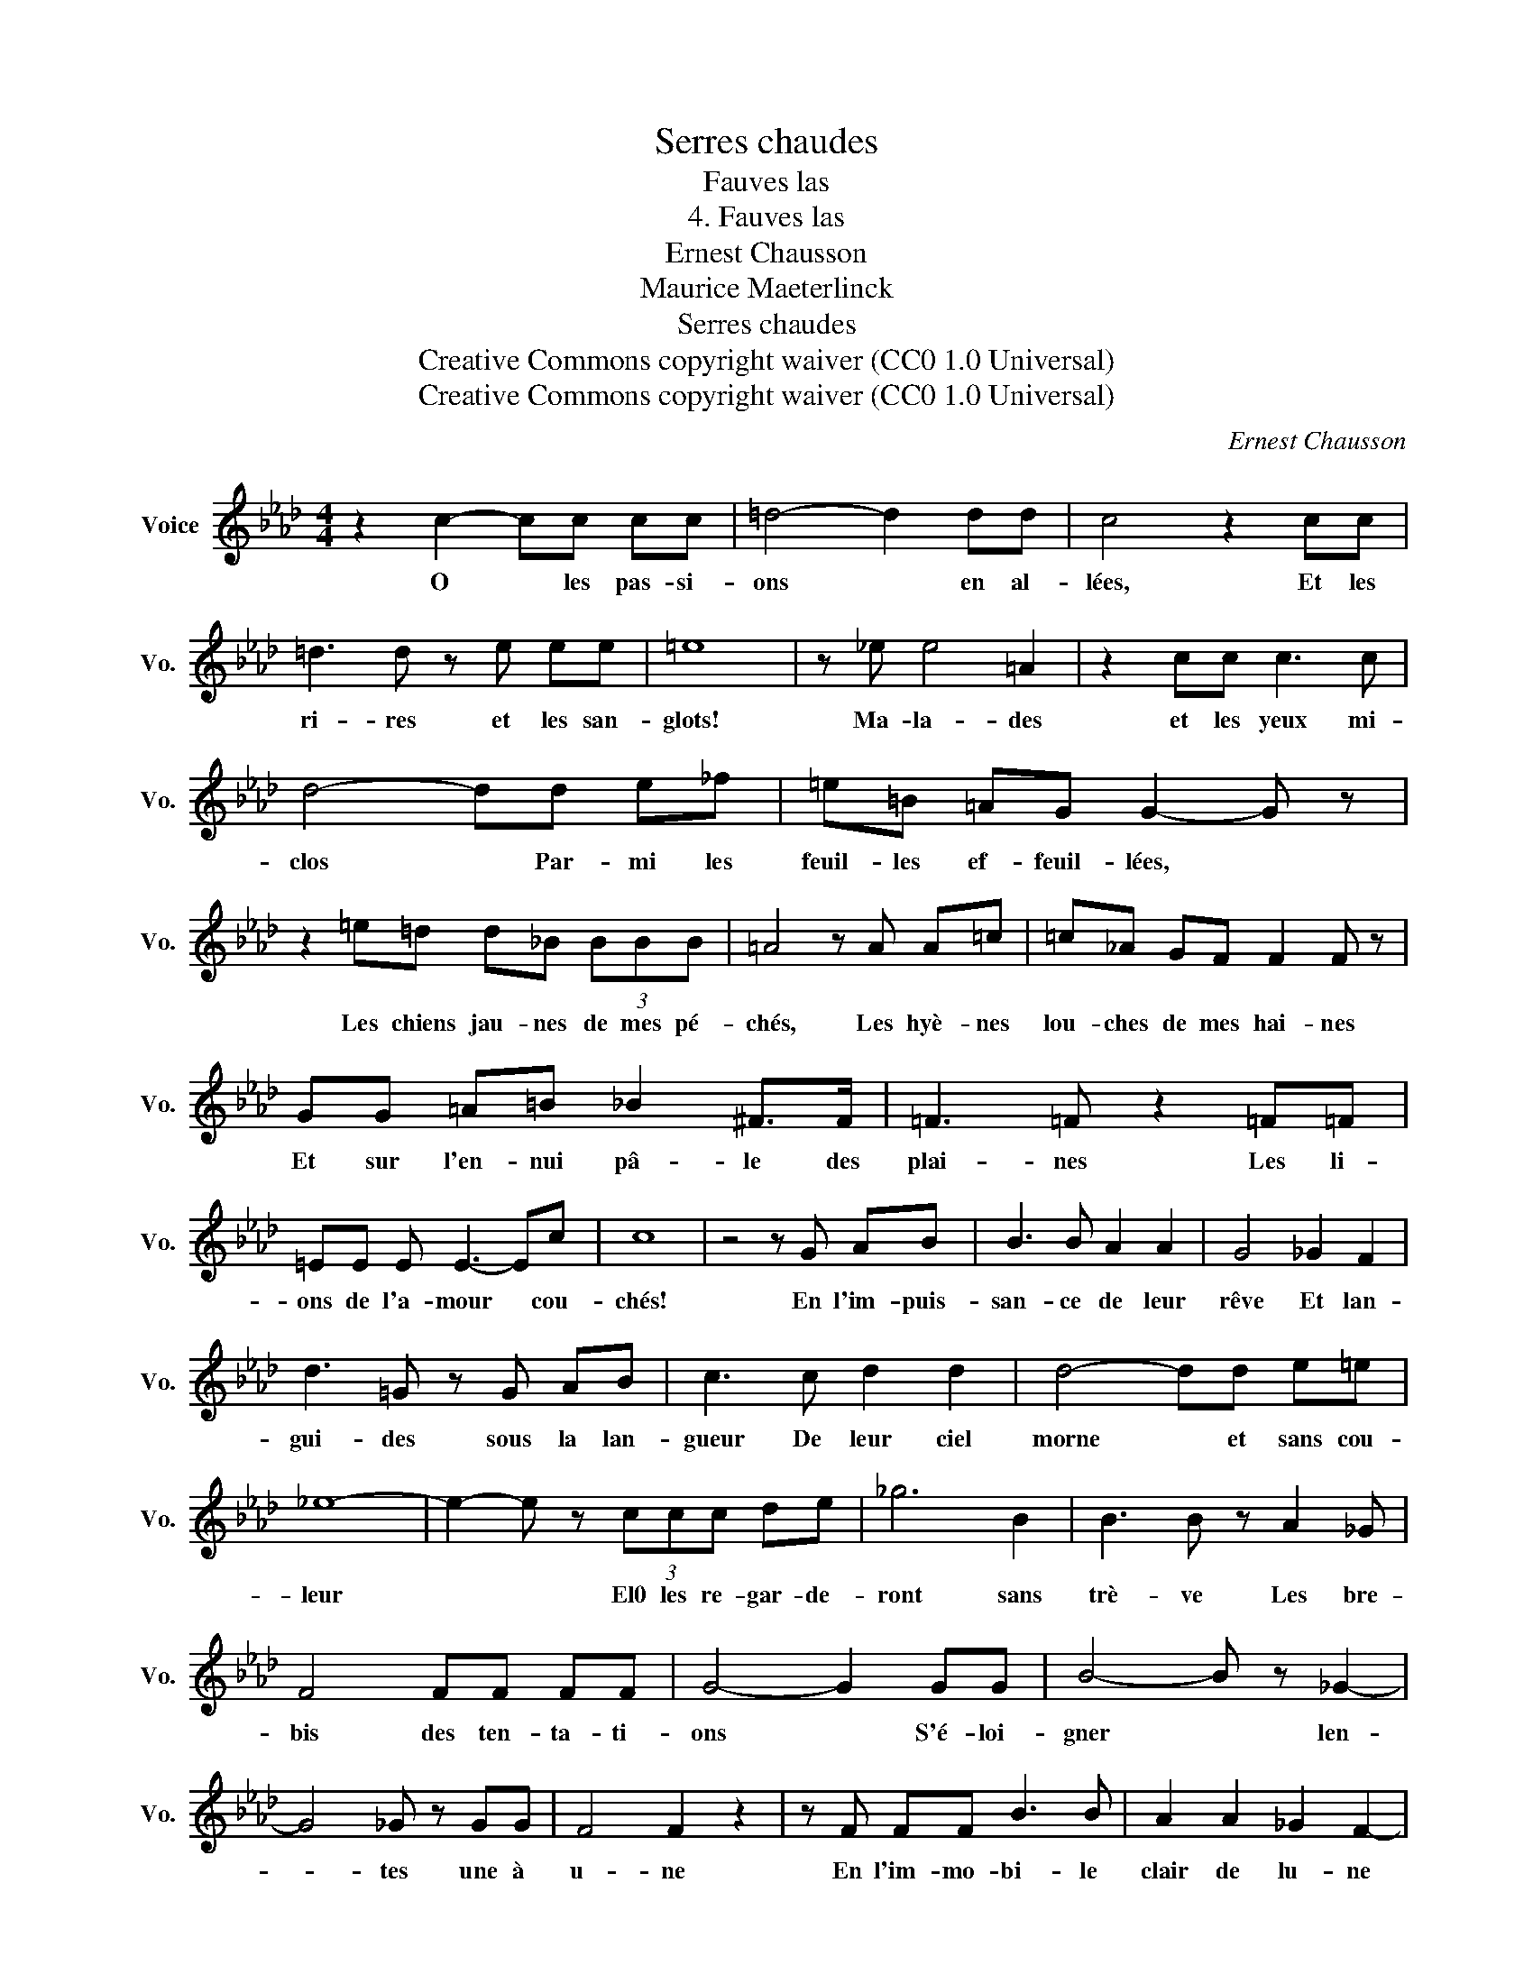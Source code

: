 X:1
T:Serres chaudes
T:Fauves las
T:4. Fauves las
T:Ernest Chausson
T:Maurice Maeterlinck
T:Serres chaudes
T:Creative Commons copyright waiver (CC0 1.0 Universal) 
T:Creative Commons copyright waiver (CC0 1.0 Universal) 
C:Ernest Chausson
Z:Maurice Maeterlinck
Z:Creative Commons copyright waiver (CC0 1.0 Universal)
L:1/8
M:4/4
K:Ab
V:1 treble nm="Voice" snm="Vo."
V:1
 z2 c2- cc cc | =d4- d2 dd | c4 z2 cc | =d3 d z e ee | =e8 | z _e e4 =A2 | z2 cc c3 c | %7
w: O * les pas- si-|ons * en al-|lées, Et les|ri- res et les san-|glots!|Ma- la- des|et les yeux mi-|
 d4- dd e_f | =e=B =AG G2- G z | z2 =e=d d_B (3BBB | =A4 z A A=c | =c_A GF F2 F z | %12
w: clos * Par- mi les|feuil- les ef- feuil- lées, *|Les chiens jau- nes de mes pé-|chés, Les hyè- nes|lou- ches de mes hai- nes|
 GG =A=B _B2 ^F>F | =F3 =F z2 =F=F | =EE E E3- Ec | c8 | z4 z G AB | B3 B A2 A2 | G4 _G2 F2 | %19
w: Et sur l'en- nui pâ- le des|plai- nes Les li-|ons de l'a- mour * cou-|chés!|En l'im- puis-|san- ce de leur|rêve Et lan-|
 d3 =G z G AB | c3 c d2 d2 | d4- dd e=e | _e8- | e2- e z (3ccc de | _g6 B2 | B3 B z A2 _G | %26
w: gui- des sous la lan-|gueur De leur ciel|morne * et sans cou-|leur|* * El0 les re- gar- de-|ront sans|trè- ve Les bre-|
 F4 FF FF | G4- G2 GG | B4- B z _G2- | G4 _G z GG | F4 F2 z2 | z F FF B3 B | A2 A2 _G2 F2- | %33
w: bis des ten- ta- ti-|ons * S'é- loi-|gner * len-|* tes une à|u- ne|En l'im- mo- bi- le|clair de lu- ne|
 F2 z2 z F FF | =B3 B c2 d2 | d4- d2- d z | z8 | z8 | z8 | z8 | z8 |] %41
w: * Mes im- mo-|bi- les pas- si-|ons! * *||||||

